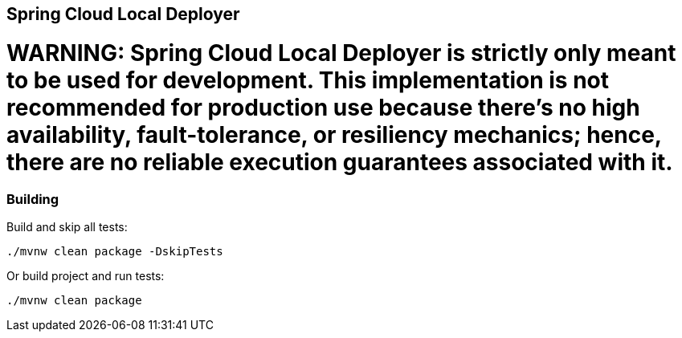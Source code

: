 == Spring Cloud Local Deployer

= WARNING: Spring Cloud Local Deployer is strictly only meant to be used for development. This implementation is not recommended for production use because there’s no high availability, fault-tolerance, or resiliency mechanics; hence, there are no reliable execution guarantees associated with it. 

=== Building

Build and skip all tests:
```
./mvnw clean package -DskipTests
```

Or build project and run tests:
```
./mvnw clean package
```

